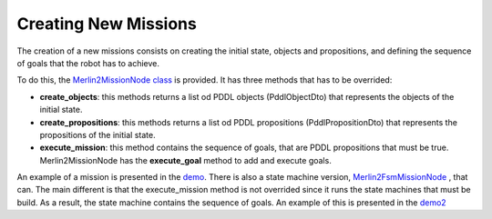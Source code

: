 *********************
Creating New Missions
*********************

The creation of a new missions consists on creating the initial state,
objects and propositions, and defining the sequence of goals that the 
robot has to achieve.

To do this, the `Merlin2MissionNode class <https://github.com/MERLIN2-ARCH/merlin2/blob/b91b04bc02dfbd22b7976a42e2281620aef57eba/merlin2_arch/merlin2_mission_layer/merlin2_mission/merlin2_mission/merlin2_mission_node.py>`_ is provided.
It has three methods that has to be overrided:

* **create_objects**: this methods returns a list od PDDL objects (PddlObjectDto) that represents the objects of the initial state.
* **create_propositions**: this methods returns a list od PDDL propositions (PddlPropositionDto) that represents the propositions of the initial state.
* **execute_mission**: this method contains the sequence of goals, that are PDDL propositions that must be true. Merlin2MissionNode has the **execute_goal** method to add and execute goals.

An example of a mission is presented in the `demo <https://github.com/MERLIN2-ARCH/merlin2/blob/main/merlin2_demo/merlin2_demo/merlin2_demo_node.py>`_.
There is also a state machine version, `Merlin2FsmMissionNode <https://github.com/MERLIN2-ARCH/merlin2/blob/b91b04bc02dfbd22b7976a42e2281620aef57eba/merlin2_arch/merlin2_mission_layer/merlin2_mission/merlin2_mission/merlin2_fsm_mission_node.py>`_
, that can. The main different is that the execute_mission method is not
overrided since it runs the state machines that must be build. As a result,
the state machine contains the sequence of goals. An example of this is 
presented in the `demo2 <https://github.com/MERLIN2-ARCH/merlin2/blob/main/merlin2_demo/merlin2_demo/merlin2_demo2_node.py>`_
